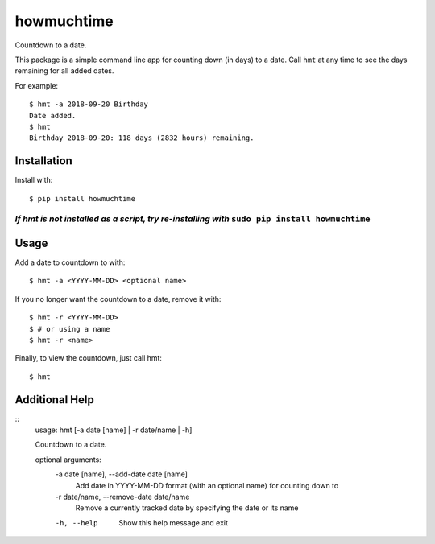 howmuchtime
===========

Countdown to a date.

This package is a simple command line app for counting down (in days) to
a date. Call ``hmt`` at any time to see the days remaining for all added
dates.

For example:

::

   $ hmt -a 2018-09-20 Birthday
   Date added.
   $ hmt
   Birthday 2018-09-20: 118 days (2832 hours) remaining.

Installation
------------

Install with:

::

   $ pip install howmuchtime

*If hmt is not installed as a script, try re-installing with* ``sudo pip install howmuchtime``
^^^^^^^^^^^^^^^^^^^^^^^^^^^^^^^^^^^^^^^^^^^^^^^^^^^^^^^^^^^^^^^^^^^^^^^^^^^^^^^^^^^^^^^^^^^^^^

Usage
-----

Add a date to countdown to with:

::

   $ hmt -a <YYYY-MM-DD> <optional name>

If you no longer want the countdown to a date, remove it with:

::

   $ hmt -r <YYYY-MM-DD>
   $ # or using a name
   $ hmt -r <name>

Finally, to view the countdown, just call hmt:

::

   $ hmt

Additional Help
---------------

::
    usage: hmt [-a date [name] | -r date/name | -h]

    Countdown to a date.

    optional arguments:
      -a date [name], --add-date date [name]
                            Add date in YYYY-MM-DD format (with an optional name)
                            for counting down to
      -r date/name, --remove-date date/name
                            Remove a currently tracked date by specifying the date
                            or its name
      -h, --help            Show this help message and exit




